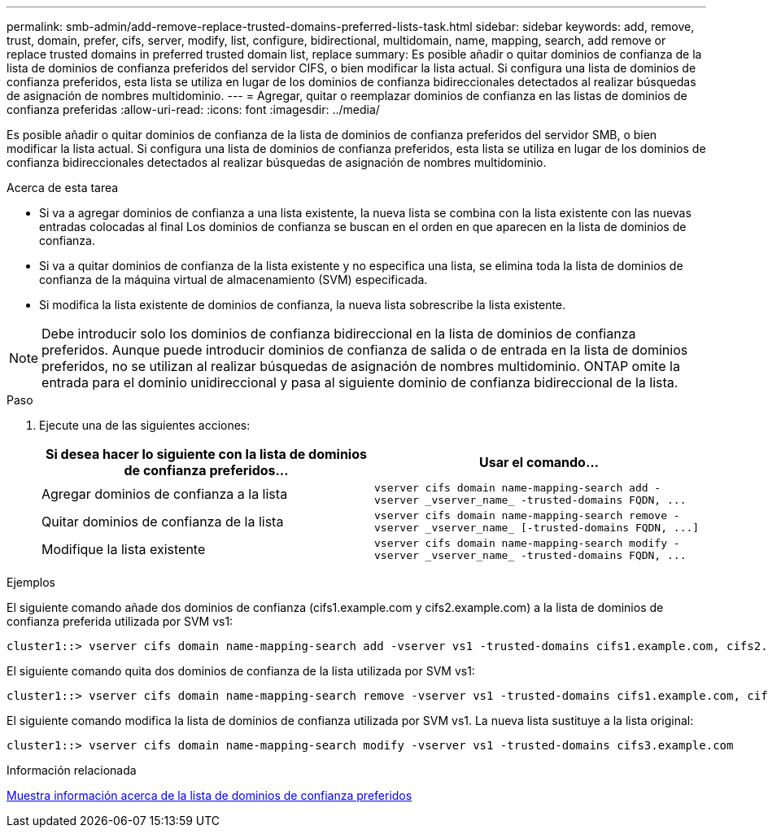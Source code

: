 ---
permalink: smb-admin/add-remove-replace-trusted-domains-preferred-lists-task.html 
sidebar: sidebar 
keywords: add, remove, trust, domain, prefer, cifs, server, modify, list, configure, bidirectional, multidomain, name, mapping, search, add remove or replace trusted domains in preferred trusted domain list, replace 
summary: Es posible añadir o quitar dominios de confianza de la lista de dominios de confianza preferidos del servidor CIFS, o bien modificar la lista actual. Si configura una lista de dominios de confianza preferidos, esta lista se utiliza en lugar de los dominios de confianza bidireccionales detectados al realizar búsquedas de asignación de nombres multidominio. 
---
= Agregar, quitar o reemplazar dominios de confianza en las listas de dominios de confianza preferidas
:allow-uri-read: 
:icons: font
:imagesdir: ../media/


[role="lead"]
Es posible añadir o quitar dominios de confianza de la lista de dominios de confianza preferidos del servidor SMB, o bien modificar la lista actual. Si configura una lista de dominios de confianza preferidos, esta lista se utiliza en lugar de los dominios de confianza bidireccionales detectados al realizar búsquedas de asignación de nombres multidominio.

.Acerca de esta tarea
* Si va a agregar dominios de confianza a una lista existente, la nueva lista se combina con la lista existente con las nuevas entradas colocadas al final Los dominios de confianza se buscan en el orden en que aparecen en la lista de dominios de confianza.
* Si va a quitar dominios de confianza de la lista existente y no especifica una lista, se elimina toda la lista de dominios de confianza de la máquina virtual de almacenamiento (SVM) especificada.
* Si modifica la lista existente de dominios de confianza, la nueva lista sobrescribe la lista existente.


[NOTE]
====
Debe introducir solo los dominios de confianza bidireccional en la lista de dominios de confianza preferidos. Aunque puede introducir dominios de confianza de salida o de entrada en la lista de dominios preferidos, no se utilizan al realizar búsquedas de asignación de nombres multidominio. ONTAP omite la entrada para el dominio unidireccional y pasa al siguiente dominio de confianza bidireccional de la lista.

====
.Paso
. Ejecute una de las siguientes acciones:
+
|===
| Si desea hacer lo siguiente con la lista de dominios de confianza preferidos... | Usar el comando... 


 a| 
Agregar dominios de confianza a la lista
 a| 
`+vserver cifs domain name-mapping-search add -vserver _vserver_name_ -trusted-domains FQDN, ...+`



 a| 
Quitar dominios de confianza de la lista
 a| 
`+vserver cifs domain name-mapping-search remove -vserver _vserver_name_ [-trusted-domains FQDN, ...]+`



 a| 
Modifique la lista existente
 a| 
`+vserver cifs domain name-mapping-search modify -vserver _vserver_name_ -trusted-domains FQDN, ...+`

|===


.Ejemplos
El siguiente comando añade dos dominios de confianza (cifs1.example.com y cifs2.example.com) a la lista de dominios de confianza preferida utilizada por SVM vs1:

[listing]
----
cluster1::> vserver cifs domain name-mapping-search add -vserver vs1 -trusted-domains cifs1.example.com, cifs2.example.com
----
El siguiente comando quita dos dominios de confianza de la lista utilizada por SVM vs1:

[listing]
----
cluster1::> vserver cifs domain name-mapping-search remove -vserver vs1 -trusted-domains cifs1.example.com, cifs2.example.com
----
El siguiente comando modifica la lista de dominios de confianza utilizada por SVM vs1. La nueva lista sustituye a la lista original:

[listing]
----
cluster1::> vserver cifs domain name-mapping-search modify -vserver vs1 -trusted-domains cifs3.example.com
----
.Información relacionada
xref:display-preferred-trusted-domain-list-task.adoc[Muestra información acerca de la lista de dominios de confianza preferidos]
